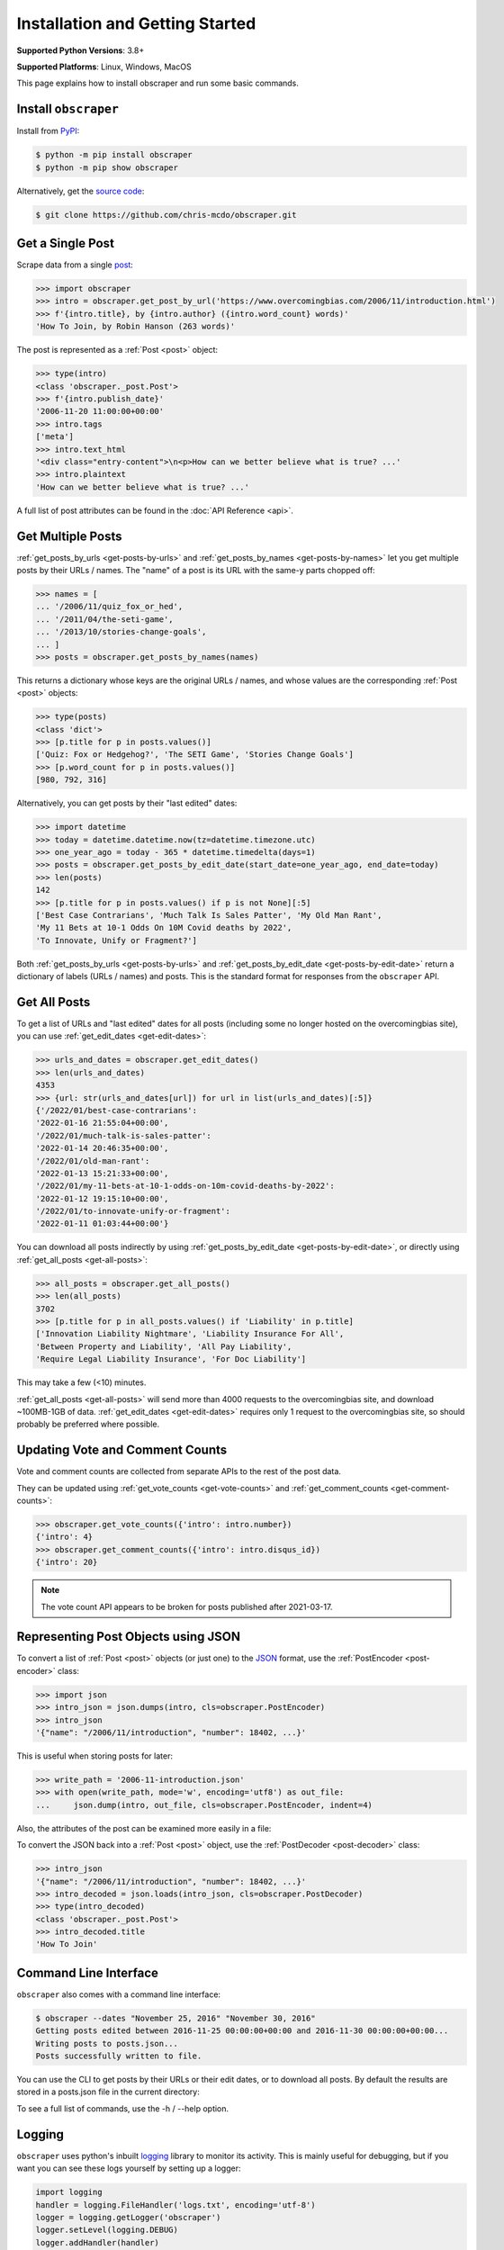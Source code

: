 Installation and Getting Started
================================

**Supported Python Versions**: 3.8+

**Supported Platforms**: Linux, Windows, MacOS

This page explains how to install obscraper and run some basic commands.

Install ``obscraper``
*********************

Install from `PyPI <https://pypi.org/project/obscraper/>`_:

.. code-block:: console

    $ python -m pip install obscraper
    $ python -m pip show obscraper

Alternatively, get the `source code <https://github.com/chris-mcdo/obscraper>`_:

.. code-block:: console

    $ git clone https://github.com/chris-mcdo/obscraper.git

Get a Single Post
*****************

Scrape data from a single
`post <https://www.overcomingbias.com/2006/11/introduction.html>`_:

.. code-block:: python

    >>> import obscraper
    >>> intro = obscraper.get_post_by_url('https://www.overcomingbias.com/2006/11/introduction.html')
    >>> f'{intro.title}, by {intro.author} ({intro.word_count} words)'
    'How To Join, by Robin Hanson (263 words)'

The post is represented as a :ref:`Post <post>` object:

.. code-block:: python

    >>> type(intro)
    <class 'obscraper._post.Post'>
    >>> f'{intro.publish_date}'
    '2006-11-20 11:00:00+00:00'
    >>> intro.tags
    ['meta']
    >>> intro.text_html
    '<div class="entry-content">\n<p>How can we better believe what is true? ...'
    >>> intro.plaintext
    'How can we better believe what is true? ...'

A full list of post attributes can be found in the :doc:`API Reference <api>`.

Get Multiple Posts
******************

:ref:`get_posts_by_urls <get-posts-by-urls>` and
:ref:`get_posts_by_names <get-posts-by-names>` let you get multiple posts by
their URLs / names.
The "name" of a post is its URL with the same-y parts chopped off:

.. code-block:: python

    >>> names = [
    ... '/2006/11/quiz_fox_or_hed',
    ... '/2011/04/the-seti-game',
    ... '/2013/10/stories-change-goals',
    ... ]
    >>> posts = obscraper.get_posts_by_names(names)

This returns a dictionary whose keys are the original URLs / names, and whose
values are the corresponding :ref:`Post <post>` objects:

.. code-block:: python

    >>> type(posts)
    <class 'dict'>
    >>> [p.title for p in posts.values()]
    ['Quiz: Fox or Hedgehog?', 'The SETI Game', 'Stories Change Goals']
    >>> [p.word_count for p in posts.values()]
    [980, 792, 316]

Alternatively, you can get posts by their "last edited" dates:

.. code-block:: python

    >>> import datetime
    >>> today = datetime.datetime.now(tz=datetime.timezone.utc)
    >>> one_year_ago = today - 365 * datetime.timedelta(days=1)
    >>> posts = obscraper.get_posts_by_edit_date(start_date=one_year_ago, end_date=today)
    >>> len(posts)
    142
    >>> [p.title for p in posts.values() if p is not None][:5]
    ['Best Case Contrarians', 'Much Talk Is Sales Patter', 'My Old Man Rant',
    'My 11 Bets at 10-1 Odds On 10M Covid deaths by 2022', 
    'To Innovate, Unify or Fragment?']

Both :ref:`get_posts_by_urls <get-posts-by-urls>` and
:ref:`get_posts_by_edit_date <get-posts-by-edit-date>` return a dictionary of
labels (URLs / names) and posts.
This is the standard format for responses from the ``obscraper`` API.

Get All Posts
*************

To get a list of URLs and "last edited" dates for all posts (including
some no longer hosted on the overcomingbias site), you can use
:ref:`get_edit_dates <get-edit-dates>`:

.. code-block:: python

    >>> urls_and_dates = obscraper.get_edit_dates()
    >>> len(urls_and_dates)
    4353
    >>> {url: str(urls_and_dates[url]) for url in list(urls_and_dates)[:5]}
    {'/2022/01/best-case-contrarians': 
    '2022-01-16 21:55:04+00:00', 
    '/2022/01/much-talk-is-sales-patter': 
    '2022-01-14 20:46:35+00:00', 
    '/2022/01/old-man-rant': 
    '2022-01-13 15:21:33+00:00', 
    '/2022/01/my-11-bets-at-10-1-odds-on-10m-covid-deaths-by-2022': 
    '2022-01-12 19:15:10+00:00', 
    '/2022/01/to-innovate-unify-or-fragment': 
    '2022-01-11 01:03:44+00:00'}

You can download all posts indirectly by using :ref:`get_posts_by_edit_date
<get-posts-by-edit-date>`, or directly using :ref:`get_all_posts <get-all-posts>`:

.. code-block:: python

    >>> all_posts = obscraper.get_all_posts()
    >>> len(all_posts)
    3702
    >>> [p.title for p in all_posts.values() if 'Liability' in p.title]
    ['Innovation Liability Nightmare', 'Liability Insurance For All', 
    'Between Property and Liability', 'All Pay Liability', 
    'Require Legal Liability Insurance', 'For Doc Liability']

This may take a few (<10) minutes.

:ref:`get_all_posts <get-all-posts>` will send more than 4000 requests
to the overcomingbias site, and download ~100MB-1GB of data.
:ref:`get_edit_dates <get-edit-dates>` requires only 1 request to
the overcomingbias site, so should probably be preferred where possible.


Updating Vote and Comment Counts
********************************

Vote and comment counts are collected from separate APIs to the rest of
the post data.

They can be updated using :ref:`get_vote_counts <get-vote-counts>` and
:ref:`get_comment_counts <get-comment-counts>`:

.. code-block:: python

    >>> obscraper.get_vote_counts({'intro': intro.number})
    {'intro': 4}
    >>> obscraper.get_comment_counts({'intro': intro.disqus_id})
    {'intro': 20}

.. note:: 

    The vote count API appears to be broken for posts published after
    2021-03-17.


Representing Post Objects using JSON
************************************

To convert a list of :ref:`Post <post>` objects (or just one)
to the `JSON <https://www.json.org/>`_ format, use the
:ref:`PostEncoder <post-encoder>` class:

.. code-block:: python

    >>> import json
    >>> intro_json = json.dumps(intro, cls=obscraper.PostEncoder)
    >>> intro_json
    '{"name": "/2006/11/introduction", "number": 18402, ...}'

This is useful when storing posts for later:

..  code-block:: python

    >>> write_path = '2006-11-introduction.json'
    >>> with open(write_path, mode='w', encoding='utf8') as out_file:
    ...     json.dump(intro, out_file, cls=obscraper.PostEncoder, indent=4)

Also, the attributes of the post can be examined more easily in a file:

.. code-block:: javascript
    :caption: 2006-11-introduction.json

    {
        "name": "/2006/11/introduction",
        "number": 18402,
        "page_type": "post",
        ...
    }

To convert the JSON back into a :ref:`Post <post>` object, use
the :ref:`PostDecoder <post-decoder>` class:

.. code-block:: python

    >>> intro_json
    '{"name": "/2006/11/introduction", "number": 18402, ...}'
    >>> intro_decoded = json.loads(intro_json, cls=obscraper.PostDecoder)
    >>> type(intro_decoded)
    <class 'obscraper._post.Post'>
    >>> intro_decoded.title
    'How To Join'

Command Line Interface
**********************

``obscraper`` also comes with a command line interface:

.. code-block:: console

    $ obscraper --dates "November 25, 2016" "November 30, 2016"
    Getting posts edited between 2016-11-25 00:00:00+00:00 and 2016-11-30 00:00:00+00:00...
    Writing posts to posts.json...
    Posts successfully written to file.

You can use the CLI to get posts by their URLs or their edit dates, or
to download all posts.
By default the results are stored in a posts.json file in the current
directory:

.. code-block:: javascript
    :caption: posts.json

    [
        {
            "url": "https://www.overcomingbias.com/2016/11/myplay.html",
            "post": {
                "name": "/2016/11/myplay",
                "number": 31449,
                "page_type": "post",
                ...
            }
        },
        ...
    ]

To see a full list of commands, use the -h / --help option.


Logging
*******

``obscraper`` uses python's inbuilt
`logging <https://docs.python.org/3/library/logging.html>`_ library to monitor
its activity.
This is mainly useful for debugging, but if you want you can see these logs
yourself by setting up a logger:

.. code-block:: python

    import logging
    handler = logging.FileHandler('logs.txt', encoding='utf-8')
    logger = logging.getLogger('obscraper')
    logger.setLevel(logging.DEBUG)
    logger.addHandler(handler)

    names = [
        '/2010/08/new-hard-steps-results', 
        '/2009/02/the-most-important-thing'
    ]
    posts = obscraper.get_posts_by_names(names)

    # Close logging file when finished!
    handler.close()
    logger.removeHandler(handler)

.. code-block:: text
    :caption: logs.txt

    AttributeNotFoundError raised when grabbing post /2009/02/the-most-important-thing
    Successfully grabbed post /2010/08/new-hard-steps-results

The ``urllib3`` library - which acts as the HTTP client - also uses logging.
You can get its logs by the same method as above.

Caching
*******

By default, ``obscraper`` caches recently accessed sites to increase
post retrieval speed and reduce the load on the overcomingbias site. 
This cache can be cleared using :ref:`clear_cache <clear-cache>`.
You may want to do this if the site has recently been updated, or a post
has been added.


Errors and Exceptions
*********************

``obscraper`` tries to catch most errors before attempting to download
anything. For example: 

.. code-block:: python

    >>> obscraper.get_post_by_url(12345)
    Traceback ...
    TypeError: expected URL to be type str, got <class 'int'>
    >>> obscraper.get_post_by_url('https://www.overcomingbias.com/blah')
    Traceback ... 
    ValueError: expected URL to be overcomingbias post URL, got 
    https://www.overcomingbias.com/blah

When a URL is not found on the overcomingbias site,
:ref:`get_post_by_url <get-post-by-url>` will raise an
:ref:`InvalidResponseError <invalid-response-error>`. 

By contrast, :ref:`get_posts_by_urls <get-posts-by-urls>` will
just return None for that particular post:

.. code-block:: python

    >>> urls = [
    ... 'https://www.overcomingbias.com/2006/11/quiz_fox_or_hed.html',
    ... 'https://www.overcomingbias.com/2011/04/the-seti-game.html',   
    ... 'https://www.overcomingbias.com/2013/10/not-a-real-post.html',
    ... ]
    >>> posts = obscraper.get_posts_by_urls(urls)
    >>> posts[urls[0]].title
    'Quiz: Fox or Hedgehog?'
    >>> posts[urls[2]]
    None

The behaviour is similar for :ref:`get_post_by_name <get-post-by-name>` and
:ref:`get_posts_by_names <get-posts-by-names>`.
This is useful when you intend to download many posts, some of which may
not exist.


Continue Reading
****************

For more details on the ``obscraper`` public API, see the
:doc:`Public API Reference <api>`.
